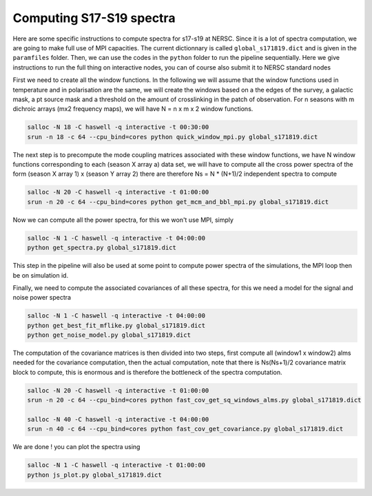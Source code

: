 **************************
Computing S17-S19 spectra
**************************

Here are some specific instructions to compute spectra for s17-s19 at NERSC.
Since it is a lot of spectra computation, we are going to make full use of MPI capacities.
The current dictionnary is called ``global_s171819.dict`` and is given in the ``paramfiles`` folder.
Then, we can use the codes in the ``python`` folder to run the pipeline sequentially.
Here we give instructions to run the full thing on interactive nodes, you can of course also submit it to NERSC standard nodes



First we need to create all the window functions. In the following we will assume that the window functions  used in temperature and in polarisation are the same, we will create the windows based on a the edges of the survey, a galactic mask, a pt source mask and a threshold on the amount of crosslinking in the patch of observation. For n seasons with m dichroic arrays (mx2 frequency maps), we will have N = n x m x 2  window functions.

.. code:: shell

    salloc -N 18 -C haswell -q interactive -t 00:30:00
    srun -n 18 -c 64 --cpu_bind=cores python quick_window_mpi.py global_s171819.dict

The next step is to precompute the mode coupling matrices associated with these window functions, we have N window functions corresponding to each (season X array a) data set, we will have to compute all the cross power spectra of the form
(season X array 1)  x (season Y array 2) there are therefore Ns = N * (N+1)/2 independent spectra to compute

.. code:: shell

    salloc -N 20 -C haswell -q interactive -t 01:00:00
    srun -n 20 -c 64 --cpu_bind=cores python get_mcm_and_bbl_mpi.py global_s171819.dict

Now we can compute all the power spectra, for this we won't use MPI, simply

.. code:: shell

    salloc -N 1 -C haswell -q interactive -t 04:00:00
    python get_spectra.py global_s171819.dict

This step in the pipeline will also be used at some point to compute power spectra of the simulations, the MPI loop then be on simulation id.

Finally, we need to compute the associated covariances of all these spectra, for this we need a model for the signal and noise power spectra

.. code:: shell

    salloc -N 1 -C haswell -q interactive -t 04:00:00
    python get_best_fit_mflike.py global_s171819.dict
    python get_noise_model.py global_s171819.dict

The computation of the covariance matrices is then divided into two steps, first compute all (window1 x window2) alms needed for the covariance computation, then the actual computation, note that there is Ns(Ns+1)/2 covariance matrix block to compute, this is enormous and is therefore the bottleneck of the spectra computation.


.. code:: shell

    salloc -N 20 -C haswell -q interactive -t 01:00:00
    srun -n 20 -c 64 --cpu_bind=cores python fast_cov_get_sq_windows_alms.py global_s171819.dict

    salloc -N 40 -C haswell -q interactive -t 04:00:00
    srun -n 40 -c 64 --cpu_bind=cores python fast_cov_get_covariance.py global_s171819.dict


We are done ! you can plot the spectra using

.. code:: shell

    salloc -N 1 -C haswell -q interactive -t 01:00:00
    python js_plot.py global_s171819.dict
